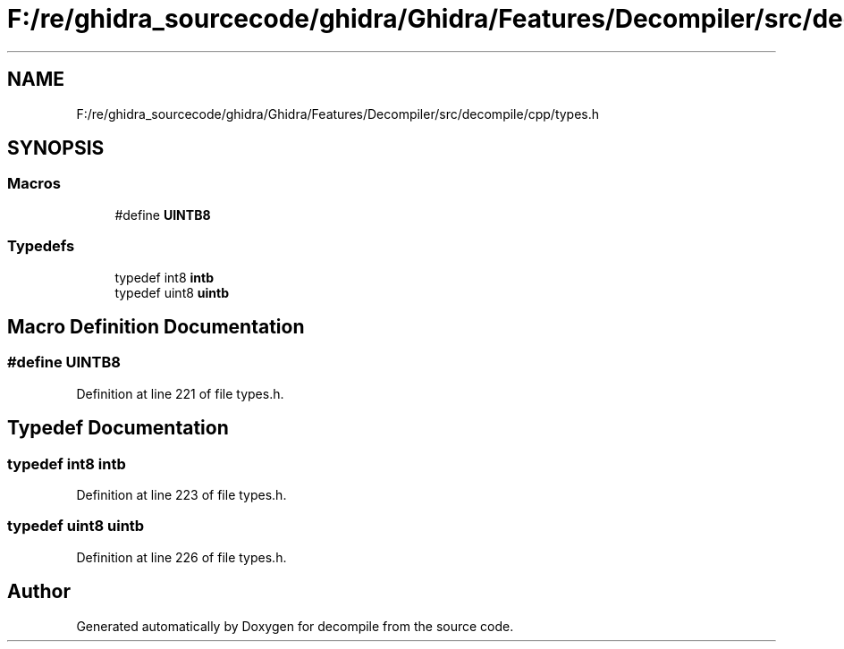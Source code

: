 .TH "F:/re/ghidra_sourcecode/ghidra/Ghidra/Features/Decompiler/src/decompile/cpp/types.h" 3 "Sun Apr 14 2019" "decompile" \" -*- nroff -*-
.ad l
.nh
.SH NAME
F:/re/ghidra_sourcecode/ghidra/Ghidra/Features/Decompiler/src/decompile/cpp/types.h
.SH SYNOPSIS
.br
.PP
.SS "Macros"

.in +1c
.ti -1c
.RI "#define \fBUINTB8\fP"
.br
.in -1c
.SS "Typedefs"

.in +1c
.ti -1c
.RI "typedef int8 \fBintb\fP"
.br
.ti -1c
.RI "typedef uint8 \fBuintb\fP"
.br
.in -1c
.SH "Macro Definition Documentation"
.PP 
.SS "#define UINTB8"

.PP
Definition at line 221 of file types\&.h\&.
.SH "Typedef Documentation"
.PP 
.SS "typedef int8 \fBintb\fP"

.PP
Definition at line 223 of file types\&.h\&.
.SS "typedef uint8 \fBuintb\fP"

.PP
Definition at line 226 of file types\&.h\&.
.SH "Author"
.PP 
Generated automatically by Doxygen for decompile from the source code\&.
